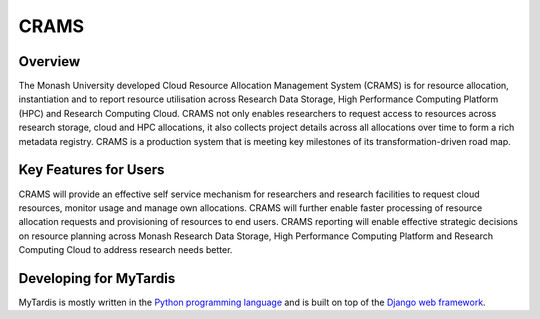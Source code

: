 CRAMS
======

Overview
---------
The Monash University developed Cloud Resource Allocation Management System (CRAMS) is for resource allocation, instantiation and to report resource utilisation across Research Data Storage,  High Performance Computing Platform (HPC) and Research Computing Cloud.   CRAMS not only enables researchers to request access to resources across  research storage, cloud and  HPC allocations, it also collects project details across all allocations over time to form a rich metadata registry. CRAMS is a production system that is meeting key milestones of its transformation-driven road map. 

Key Features for Users
----------------------
CRAMS will provide an effective self service mechanism for researchers and research facilities  to request cloud resources, monitor usage and manage own allocations.  CRAMS will further enable faster processing of resource allocation requests and provisioning of resources to end users. CRAMS reporting will enable effective strategic decisions on resource planning across Monash Research Data Storage, High Performance Computing Platform and Research Computing Cloud to address research needs better. 

Developing for MyTardis
-----------------------
MyTardis is mostly written in the `Python programming language <https://www.python.org/>`_ and is built on top of the `Django web framework <https://www.djangoproject.com/>`_.
